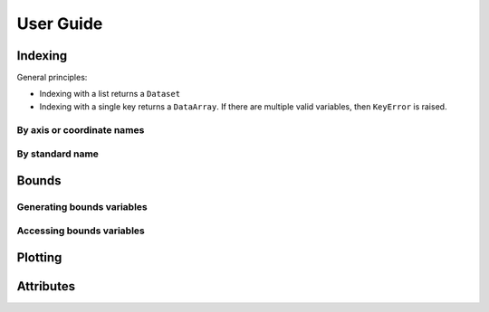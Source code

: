 User Guide
==========

Indexing
--------

General principles:

* Indexing with a list returns a ``Dataset``
* Indexing with a single key returns a ``DataArray``. If there are multiple valid variables, then ``KeyError`` is raised.

By axis or coordinate names
+++++++++++++++++++++++++++

By standard name
++++++++++++++++

Bounds
------

Generating bounds variables
+++++++++++++++++++++++++++

Accessing bounds variables
++++++++++++++++++++++++++


Plotting
--------

Attributes
----------
